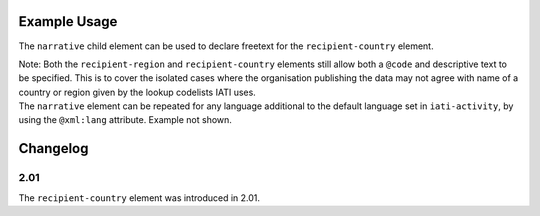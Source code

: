 Example Usage
~~~~~~~~~~~~~
The ``narrative`` child element can be used to declare freetext for the ``recipient-country`` element.

| Note: Both the ``recipient-region`` and ``recipient-country`` elements still allow both a ``@code`` and descriptive text to be specified. This is to cover the isolated cases where the organisation publishing the data may not agree with name of a country or region given by the lookup codelists IATI uses.

.. code-block:: xml
	:emphasize-lines: 2
	
	<recipient-country code="XK">
		<narrative>Kosovo (As per UNSCR 1244)<narrative>
	</recipient-country>   
    
| The ``narrative`` element can be repeated for any language additional to the default language set in ``iati-activity``, by using the ``@xml:lang`` attribute.  Example not shown.

Changelog
~~~~~~~~~

2.01
^^^^
| The ``recipient-country`` element was introduced in 2.01.
